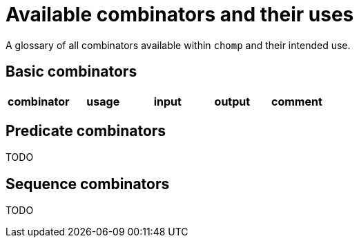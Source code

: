 = Available combinators and their uses

A glossary of all combinators available within `chomp` and their intended use.

== Basic combinators

[%header,cols="1,1,1,1,1"]
|===
|combinator
|usage
|input
|output
|comment
|===

== Predicate combinators

TODO

== Sequence combinators

TODO
